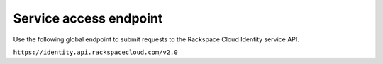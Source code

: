 .. _service-access:

=======================
Service access endpoint
=======================

Use the following global endpoint to submit requests to the
Rackspace Cloud Identity service API.

``https://identity.api.rackspacecloud.com/v2.0``
